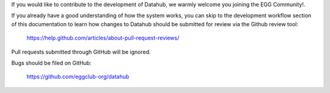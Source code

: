 If you would like to contribute to the development of Datahub, we warmly welcome you
joining the EGG Community!.

If you already have a good understanding of how the system works, you can skip
to the development workflow section of this documentation to learn how changes
to Datahub should be submitted for review via the Github review tool:

   https://help.github.com/articles/about-pull-request-reviews/

Pull requests submitted through GitHub will be ignored.

Bugs should be filed on GitHub:

   https://github.com/eggclub-org/datahub
